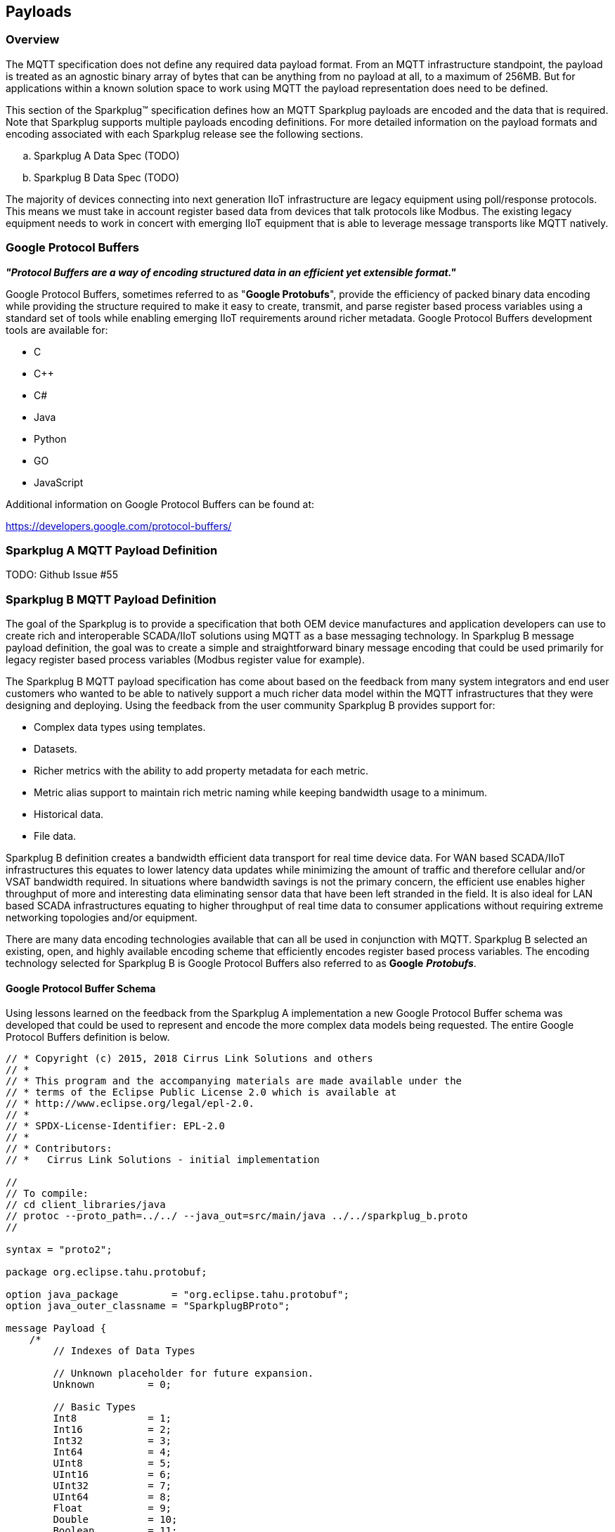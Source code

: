 ////
Copyright © 2016-2021 The Eclipse Foundation, Cirrus Link Solutions, and others

This program and the accompanying materials are made available under the
terms of the Eclipse Public License v. 2.0 which is available at
https://www.eclipse.org/legal/epl-2.0.

SPDX-License-Identifier: EPL-2.0

_Sparkplug™ and the Sparkplug™ logo are trademarks of the Eclipse Foundation_
////

[[payloads]]
== Payloads

[[payloads_overview]]
=== Overview

The MQTT specification does not define any required data payload format. From an MQTT 
infrastructure standpoint, the payload is treated as an agnostic binary array of bytes that can be anything 
from no payload at all, to a maximum of 256MB. But for applications within a known solution space to work 
using MQTT the payload representation does need to be defined.

This section of the Sparkplug™ specification defines how an MQTT Sparkplug payloads are encoded and the data 
that is required. Note that Sparkplug supports multiple payloads encoding definitions. For more detailed 
information on the payload formats and encoding associated with each Sparkplug release see the following 
sections.

.. Sparkplug A Data Spec (TODO)
.. Sparkplug B Data Spec (TODO)

The majority of devices connecting into next generation IIoT infrastructure are legacy equipment using 
poll/response protocols. This means we must take in account register based data from devices that talk 
protocols like Modbus. The existing legacy equipment needs to work in concert with emerging IIoT equipment 
that is able to leverage message transports like MQTT natively.

[[payloads_google_protocol_buffers]]
=== Google Protocol Buffers

*_"Protocol Buffers are a way of encoding structured data in an efficient yet extensible format."_*

Google Protocol Buffers, sometimes referred to as "*Google Protobufs*", provide the efficiency of packed 
binary data encoding while providing the structure required to make it easy to create, transmit, and parse 
register based process variables using a standard set of tools while enabling emerging IIoT requirements 
around richer metadata. Google Protocol Buffers development tools are available for:

* C
* C++
* C#
* Java
* Python
* GO
* JavaScript

Additional information on Google Protocol Buffers can be found at:

https://developers.google.com/protocol-buffers/

[[payloads_sparkplug_a_mqtt_payload_definition]]
=== Sparkplug A MQTT Payload Definition
TODO: Github Issue #55

[[payloads_sparkplug_b_mqtt_payload_definition]]
=== Sparkplug B MQTT Payload Definition

The goal of the Sparkplug is to provide a specification that both OEM device manufactures and application 
developers can use to create rich and interoperable SCADA/IIoT solutions using MQTT as a base messaging 
technology. In Sparkplug B message payload definition, the goal was to create a simple and straightforward 
binary message encoding that could be used primarily for legacy register based process variables (Modbus 
register value for example).

The Sparkplug B MQTT payload specification has come about based on the feedback from many system integrators 
and end user customers who wanted to be able to natively support a much richer data model within the MQTT 
infrastructures that they were designing and deploying. Using the feedback from the user community 
Sparkplug B provides support for:

* Complex data types using templates.
* Datasets.
* Richer metrics with the ability to add property metadata for each metric.
* Metric alias support to maintain rich metric naming while keeping bandwidth usage to a minimum.
* Historical data.
* File data.

Sparkplug B definition creates a bandwidth efficient data transport for real time device data. For WAN based 
SCADA/IIoT infrastructures this equates to lower latency data updates while minimizing the amount of traffic 
and therefore cellular and/or VSAT bandwidth required. In situations where bandwidth savings is not the 
primary concern, the efficient use enables higher throughput of more and interesting data eliminating sensor 
data that have been left stranded in the field. It is also ideal for LAN based SCADA infrastructures equating 
to higher throughput of real time data to consumer applications without requiring extreme networking 
topologies and/or equipment.

There are many data encoding technologies available that can all be used in conjunction with MQTT. 
Sparkplug B selected an existing, open, and highly available encoding scheme that efficiently encodes 
register based process variables. The encoding technology selected for Sparkplug B is Google Protocol 
Buffers also referred to as *Google* *_Protobufs_*.

[[payloads_google_protocol_buffer_schema]]
==== Google Protocol Buffer Schema

Using lessons learned on the feedback from the Sparkplug A implementation a new Google Protocol Buffer 
schema was developed that could be used to represent and encode the more complex data models being 
requested. The entire Google Protocol Buffers definition is below.

----
// * Copyright (c) 2015, 2018 Cirrus Link Solutions and others
// *
// * This program and the accompanying materials are made available under the
// * terms of the Eclipse Public License 2.0 which is available at
// * http://www.eclipse.org/legal/epl-2.0.
// *
// * SPDX-License-Identifier: EPL-2.0
// *
// * Contributors:
// *   Cirrus Link Solutions - initial implementation

//
// To compile:
// cd client_libraries/java
// protoc --proto_path=../../ --java_out=src/main/java ../../sparkplug_b.proto 
//

syntax = "proto2";

package org.eclipse.tahu.protobuf;

option java_package         = "org.eclipse.tahu.protobuf";
option java_outer_classname = "SparkplugBProto";

message Payload {
    /*
        // Indexes of Data Types

        // Unknown placeholder for future expansion.
        Unknown         = 0;

        // Basic Types
        Int8            = 1;
        Int16           = 2;
        Int32           = 3;
        Int64           = 4;
        UInt8           = 5;
        UInt16          = 6;
        UInt32          = 7;
        UInt64          = 8;
        Float           = 9;
        Double          = 10;
        Boolean         = 11;
        String          = 12;
        DateTime        = 13;
        Text            = 14;

        // Additional Metric Types
        UUID            = 15;
        DataSet         = 16;
        Bytes           = 17;
        File            = 18;
        Template        = 19;

        // Additional PropertyValue Types
        PropertySet     = 20;
        PropertySetList = 21;
    */

    message Template {

        message Parameter {
            optional string name        = 1;
            optional uint32 type        = 2;

            oneof value {
                uint32 int_value        = 3;
                uint64 long_value       = 4;
                float  float_value      = 5;
                double double_value     = 6;
                bool   boolean_value    = 7;
                string string_value     = 8;
                ParameterValueExtension extension_value = 9;
            }

            message ParameterValueExtension {
                extensions              1 to max;
            }
        }

        optional string version         = 1;          // The version of the Template to prevent mismatches
        repeated Metric metrics         = 2;          // Each metric includes a name, datatype, and optionally a value
        repeated Parameter parameters   = 3;
        optional string template_ref    = 4;          // Reference to a template if this is extending a Template or an instance - must exist if an instance
        optional bool is_definition     = 5;
        extensions                      6 to max;
    }

    message DataSet {

        message DataSetValue {

            oneof value {
                uint32 int_value                        = 1;
                uint64 long_value                       = 2;
                float  float_value                      = 3;
                double double_value                     = 4;
                bool   boolean_value                    = 5;
                string string_value                     = 6;
                DataSetValueExtension extension_value   = 7;
            }

            message DataSetValueExtension {
                extensions  1 to max;
            }
        }

        message Row {
            repeated DataSetValue elements  = 1;
            extensions                      2 to max;   // For third party extensions
        }

        optional uint64   num_of_columns    = 1;
        repeated string   columns           = 2;
        repeated uint32   types             = 3;
        repeated Row      rows              = 4;
        extensions                          5 to max;   // For third party extensions
    }

    message PropertyValue {

        optional uint32     type                    = 1;
        optional bool       is_null                 = 2; 

        oneof value {
            uint32          int_value               = 3;
            uint64          long_value              = 4;
            float           float_value             = 5;
            double          double_value            = 6;
            bool            boolean_value           = 7;
            string          string_value            = 8;
            PropertySet     propertyset_value       = 9;
            PropertySetList propertysets_value      = 10;      // List of Property Values
            PropertyValueExtension extension_value  = 11;
        }

        message PropertyValueExtension {
            extensions                             1 to max;
        }
    }

    message PropertySet {
        repeated string        keys     = 1;         // Names of the properties
        repeated PropertyValue values   = 2;
        extensions                      3 to max;
    }

    message PropertySetList {
        repeated PropertySet propertyset = 1;
        extensions                       2 to max;
    }

    message MetaData {
        // Bytes specific metadata
        optional bool   is_multi_part   = 1;

        // General metadata
        optional string content_type    = 2;        // Content/Media type
        optional uint64 size            = 3;        // File size, String size, Multi-part size, etc
        optional uint64 seq             = 4;        // Sequence number for multi-part messages

        // File metadata
        optional string file_name       = 5;        // File name
        optional string file_type       = 6;        // File type (i.e. xml, json, txt, cpp, etc)
        optional string md5             = 7;        // md5 of data

        // Catchalls and future expansion
        optional string description     = 8;        // Could be anything such as json or xml of custom properties
        extensions                      9 to max;
    }

    message Metric {

        optional string   name          = 1;        // Metric name - should only be included on birth
        optional uint64   alias         = 2;        // Metric alias - tied to name on birth and included in all later DATA messages
        optional uint64   timestamp     = 3;        // Timestamp associated with data acquisition time
        optional uint32   datatype      = 4;        // DataType of the metric/tag value
        optional bool     is_historical = 5;        // If this is historical data and should not update real time tag
        optional bool     is_transient  = 6;        // Tells consuming clients such as MQTT Engine to not store this as a tag
        optional bool     is_null       = 7;        // If this is null - explicitly say so rather than using -1, false, etc for some datatypes.
        optional MetaData metadata      = 8;        // Metadata for the payload
        optional PropertySet properties = 9;

        oneof value {
            uint32   int_value                      = 10;
            uint64   long_value                     = 11;
            float    float_value                    = 12;
            double   double_value                   = 13;
            bool     boolean_value                  = 14;
            string   string_value                   = 15;
            bytes    bytes_value                    = 16;       // Bytes, File
            DataSet  dataset_value                  = 17;
            Template template_value                 = 18;
            MetricValueExtension extension_value    = 19;
        }

        message MetricValueExtension {
            extensions  1 to max;
        }
    }

    optional uint64   timestamp     = 1;        // Timestamp at message sending time
    repeated Metric   metrics       = 2;        // Repeated forever - no limit in Google Protobufs
    optional uint64   seq           = 3;        // Sequence number
    optional string   uuid          = 4;        // UUID to track message type in terms of schema definitions
    optional bytes    body          = 5;        // To optionally bypass the whole definition above
    extensions                      6 to max;   // For third party extensions
}
----

[[payloads_payload_metric_naming_convention]]
=== Payload Metric Naming Convention

For the remainder of this document JSON will be used to represent components of a Sparkplug B payload. It 
is important to note that the payload is a binary encoding and is not actually JSON. However, JSON 
representation is used in this document to represent the payloads in a way that is easy to read. For 
example, a simple Sparkplug B payload with a single metric can be represented in JSON as follows:

----
{
        "timestamp": <timestamp>,
        "metrics": [{
                "name": <metric_name>,
                "alias": <alias>,
                "timestamp": <timestamp>,
                "dataType": <datatype>,
                "value": <value>
        }],
        "seq": <sequence_number>
}
----

A simple Sparkplug B payload with values would be represented as follows:

----
{
        "timestamp": 1486144502122,
        "metrics": [{
                "name": "My Metric",
                "alias": 1,
                "timestamp": 1479123452194,
                "dataType": "String",
                "value": "Test"
        }],
        "seq": 2
}
----

Note that the ‘name’ of a metric may be hierarchical to build out proper folder structures for applications 
consuming the metric values. For example, in an application where an EoN node in connected to several 
devices or data sources, the ‘name’ could represent discrete folder structures of:

‘Metric Level 1/Metric Level 2/Metric Name’

Using this convention in conjunction with the *group_id*, *edge_node_id* and *device_id* already defined in 
the Topic Namespace, consuming applications can organize metrics in the same hierarchical fashion:

image:extracted-media/media/image12.png[image,width=638,height=139]

Figure 8 – Payload Metric Folder Structure

[[payloads_sparkplug_bv1_0_payload_components]]
== Sparkplug Bv1.0 Payload Components

The Sparkplug specification document “*_MQTT Topic Namespace and State Management_*” document defines the 
Topic Namespace that Sparkplug uses to publish and subscribe between EoN nodes and applications within the 
MQTT infrastructure. Using that Topic Namespace, this section of the specification defines the actual 
payload contents of each message type in Sparkplug Bv1.0.

[[payloads_payload_component_definitions]]
=== Payload Component Definitions

Sparkplug B consists of a series of one or more metrics with metadata surrounding those metrics. The 
following definitions explain the components that make up a payload.

[[payloads_payload]]
==== Payload

A Sparkplug B payload is the top-level component that is encoded and used in an MQTT message. It contains 
some basic information such as a timestamp and a sequence number as well as an array of metrics which 
contain key/value pairs of data. A Sparkplug B payload includes the following components.

* *payload*
** _timestamp_
*** This is the timestamp in the form of an unsigned 64-bit integer representing the number of milliseconds 
since epoch (Jan 1, 1970). It is highly recommended that this time is in UTC. This timestamp is meant to 
represent the time at which the message was published.
** _metrics_
*** This is an array of metrics representing key/value/datatype values. Metrics are further defined in 
section 3.1.2.
** _seq_
*** This is the sequence number which is an unsigned 64-bit integer. A sequence number must be included in 
the payload of every Sparkplug MQTT message. A NBIRTH message must always contain a sequence number of 
zero. All subsequent messages must contain a sequence number that is continually increasing by one in each 
message until a value of 255 is reached. At that point, the sequence number of the following message must 
be zero.
** _uuid_
*** This is a field which can be used to represent a schema or some other specific form of the message. 
Example usage would be to supply a UUID which represents an encoding mechanism of the optional array of 
bytes associated with a payload.
** _body_
*** This is an array of bytes which can be used for any custom binary encoded data.

[[payloads_metric]]
==== Metric

A Sparkplug B metric is a core component of data in the payload. It represents a key/value/datatype along 
with metadata used to describe the information it contains. It includes the following components.

* *name*
** This is the friendly name of a metric. It should be represented as a slash delimited UTF-8 string. The 
slashes in the string represent folders of the metric to represent hierarchical data structures. For 
example, ‘outputs/A’ would be a metric with a unique identifier of ‘A’ in the ‘outputs’ folder. There is no 
limit to the number of folders. However, across the infrastructure of MQTT publishers a defined folder 
should always remain a folder.
* *alias*
** This is an unsigned 64-bit integer representing an optional alias for a Sparkplug B payload. If supplied 
in an NBIRTH or DBIRTH it must be a unique number across this EoN nodes entire set of metrics. In other 
words, no two metrics for the same EoN node can have the same alias. Upon being defined in the NBIRTH or 
DBIRTH, subsequent messages can supply only the alias instead of the metric friendly name to reduce overall 
message size.
* *timestamp*
** This is the timestamp in the form of an unsigned 64-bit integer representing the number of milliseconds 
since epoch (Jan 1, 1970). It is highly recommended that this time is in UTC. This timestamp is meant to 
represent the time at which the value of a metric was captured.
* *datatype*
** This is an unsigned 32-bit integer representing the datatype. Datatypes are not explicitly defined in 
the Sparkplug B Protobuf definition. Instead they are defined in section 4 of this document.
* *is_historical*
** This is a Boolean flag which denotes whether this metric represents a historical value. In some cases, 
it may be desirable to send metrics after they were acquired on a device or EoN node. This can be done for 
batching, store and forward, or sending local backup data during network communication loses. This flag 
denotes that the message should not be considered a real time/current value.
* *is_transient*
** This is a Boolean flag which denotes whether this metric should be considered transient. Transient 
metrics can be considered those that are of interest to a back-end application(s) but shouldn’t be stored 
in a historian on the backend.
* *is_null*
** This is a Boolean flag which denotes whether this metric has a null value. This is Sparkplug B’s 
mechanism of explicitly denoting a metric’s value is actually null.
* *metadata*
** This is a MetaData object associated with the metric for dealing with more complex datatypes. This is 
covered in section 3.1.3 of this document.
* *properties*
** This is a PropertySet object associated with the metric for including custom key/value pairs of metadata 
associated with a metric. This is covered in section 3.1.4 of this document.
* *value*
** The value of a metric utilizes the ‘oneof’ mechanism of Google Protocol Buffers. The value supplied with 
a metric must be one of the following types. Note if the metrics is_null flag is set to true the value can 
be omitted altogether.
*** _uint32_
**** Defined here: https://developers.google.com/protocol-buffers/docs/proto#scalar
*** _uint64_
**** Defined here: https://developers.google.com/protocol-buffers/docs/proto#scalar
*** _float_
**** Defined here: https://developers.google.com/protocol-buffers/docs/proto#scalar
*** _double_
**** Defined here: https://developers.google.com/protocol-buffers/docs/proto#scalar
*** _bool_
**** Defined here: https://developers.google.com/protocol-buffers/docs/proto#scalar
*** _string_
**** Defined here: https://developers.google.com/protocol-buffers/docs/proto#scalar
*** _bytes_
**** Defined here: https://developers.google.com/protocol-buffers/docs/proto#scalar
*** _DataSet_
**** Defined in section 3.1.7 of this document.
*** _Template_
**** Defined in section 3.1.10 of this document.

[[payloads_metadata]]
==== MetaData

A Sparkplug B MetaData object is used to describe different types of binary data. It includes the 
following components.

* *is_multi_part*
** A Boolean representing whether this metric contains part of a multi-part message. Breaking up large 
quantities of data can be useful for keeping the flow of MQTT messages flowing through the system. Because 
MQTT requires in order delivery publishing very large messages can result in messages being blocked while 
delivery of large messages takes place.
* *content_type*
** This is a UTF-8 string which represents the content type of a given metric value.
* *size*
** This is an unsigned 64-bit integer representing the size of the metric value
* *seq*
** If this is a multipart metric, this is an unsigned 64-bit integer representing the sequence number of 
this part of a multipart metric.
* *file_name*
** If this is a file metric, this is a UTF-8 string representing the filename of the file.
* *file_type*
** If this is a file metric, this is a UTF-8 string representing the type of the file.
* *md5*
** If this is a byte array metric that can have a md5sum, this field can be used as a UTF-8 string to 
represent it.
* *description*
** This is a freeform field with a UTF-8 string to represent any other pertinent metadata for this metric. 
It can contain JSON, XML, text, or anything else that can be understood by both the publisher and the 
subscriber.

[[payloads_propertyset]]
==== PropertySet

A Sparkplug B PropertySet object is used with a metric to add custom properties to the object. The 
PropertySet is a map expressed as two arrays of equal size, one containing the keys and one containing the 
values. It includes the following components.

* *keys*
** This is an array of UTF-8 strings representing the names of the properties in this PropertySet. It must 
contain the same number of values included in the array of PropertyValue objects.
* *values*
** This is an array of PropertyValue objects representing the values of the properties in the PropertySet. 
It must contain the same number of items that are in the keys array.

[[payloads_propertyvalue]]
==== PropertyValue

A Sparkplug B PropertyValue object is used to encode the value and datatype of the value of a property in 
a PropertySet. It includes the following components.

* *type*
** This is an unsigned 32-bit integer representing the datatype of the value. Datatypes are not explicitly 
defined in the Sparkplug B Protobuf definition. Instead they are defined in section 4 of this document.
* *is_null*
** This is a Boolean flag which denotes whether this property has a null value. This is Sparkplug B’s 
mechanism of explicitly denoting a property’s value is actually null.
* *value*
** The value of a property utilizes the ‘oneof’ mechanism of Google Protocol Buffers. The value supplied 
with a metric must be one of the following types. Note if the metrics is_null flag is set to true the value 
can be omitted altogether.
*** _uint32_
**** Defined here: https://developers.google.com/protocol-buffers/docs/proto#scalar
*** _uint64_
**** Defined here: https://developers.google.com/protocol-buffers/docs/proto#scalar
*** _float_
**** Defined here: https://developers.google.com/protocol-buffers/docs/proto#scalar
*** _double_
**** Defined here: https://developers.google.com/protocol-buffers/docs/proto#scalar
*** _bool_
**** Defined here: https://developers.google.com/protocol-buffers/docs/proto#scalar
*** _string_
**** Defined here: https://developers.google.com/protocol-buffers/docs/proto#scalar
*** _PropertySet_
**** Defined in section 3.1.4 of this document.
*** _PropertySetList_
**** Defined in section 3.1.6 of this document

[[payloads_propertysetlist]]
==== PropertySetList

A Sparkplug B PropertySetList object is an array of PropertySet objects. It includes the following 
components.

* *propertyset*
** This is an array of PropertySet objects

[[payloads_dataset]]
==== DataSet

A Sparkplug B DataSet object is used to encode matrices of data. It includes the following components.

* *num_of_columns*
** This is an unsigned 64-bit integer representing the number of columns in this DataSet.
* *columns*
** This is an array of strings representing the column headers of this DataSet. It must have the same number 
of elements that the types array contains.
* *types*
** This is an array of unsigned 32 bit integers representing the datatypes of the columns. It must have the 
same number of elements that the columns array contains. Datatypes are not explicitly defined in the 
Sparkplug B Protobuf definition. Instead they are defined in section 4 of this document.
* *rows*
** This is an array of DataSet.Row objects. It contains the data that makes up the data rows of this 
DataSet.

[[payloads_dataset_row]]
==== DataSet.Row

A Sparkplug B DataSet.Row object represents a row of data in a DataSet. It includes the following 
components.

* *elements*
** This is an array of DataSet.DataSetValue objects. It represents the data contained within a row of a 
DataSet.

[[payloads_dataset_datasetvalue]]
==== DataSet.DataSetValue

* *value*
** The value of a DataSet.DataSetValue utilizes the ‘oneof’ mechanism of Google Protocol Buffers. The value 
supplied with a DataSet.DataSetValue must be one of the following types.
*** _uint32_
**** Defined here: https://developers.google.com/protocol-buffers/docs/proto#scalar
*** _uint64_
**** Defined here: https://developers.google.com/protocol-buffers/docs/proto#scalar
*** _float_
**** Defined here: https://developers.google.com/protocol-buffers/docs/proto#scalar
*** _double_
**** Defined here: https://developers.google.com/protocol-buffers/docs/proto#scalar
*** _bool_
**** Defined here: https://developers.google.com/protocol-buffers/docs/proto#scalar
*** _string_
**** Defined here: https://developers.google.com/protocol-buffers/docs/proto#scalar

[[payloads_template]]
==== Template

A Sparkplug B Template is used for encoding complex datatypes in a payload. It is a type of metric and can 
be used to create custom datatype definitions and instances. It includes the following components.

* *version*
** This is a UTF-8 string representing the version of the Template.
* *metrics*
** This is an array of metrics representing the members of the Template. These can be primitive datatypes 
or other complex datatypes as required for the Template.
* *parameters*
** This is an array of Parameter objects representing parameters associated with the Template.
* *template_ref*
** This is a UTF-8 string representing a reference to a Template name if this is a Template instance. If 
this is a Template definition this field must be null.
* *is_definition*
** This is a Boolean representing whether this is a Template definition or a Template instance. If true, 
this is a definition. If false, this is an instance.

[[payloads_template_parameter]]
==== Template.Parameter

A Sparkplug B Template.Parameter is a metadata field for a Template. This can be used to represent 
parameters that are common across a Template but the values are unique to the Template instances. It 
includes the following components.

* *name*
** This is a UTF-8 string representing the name of the Template parameter.
* *type*
** This is an unsigned 32-bit integer representing the datatype of the template parameter. Datatypes are 
not explicitly defined in the Sparkplug B Protobuf definition. Instead they are defined in section 4 of 
this document.
* *value*
** The value of a template parameter utilizes the ‘oneof’ mechanism of Google Protocol Buffers. The value 
supplied must be one of the following types. For a template definition, this is the default value of the 
parameter. For a template instance, this is the value unique to that instance.
*** _uint32_
**** Defined here: https://developers.google.com/protocol-buffers/docs/proto#scalar
*** _uint64_
**** Defined here: https://developers.google.com/protocol-buffers/docs/proto#scalar
*** _float_
**** Defined here: https://developers.google.com/protocol-buffers/docs/proto#scalar
*** _double_
**** Defined here: https://developers.google.com/protocol-buffers/docs/proto#scalar
*** _bool_
**** Defined here: https://developers.google.com/protocol-buffers/docs/proto#scalar
*** _string_
**** Defined here: https://developers.google.com/protocol-buffers/docs/proto#scalar

[[payloads_sparkplug_bv1_0_payload_datatypes]]
=== Sparkplug Bv1.0 Payload Datatypes

The Sparkplug B Google Protocol Buffers definition intentionally excludes datatypes in the definition. 
Different applications and systems have a wide variety of datatypes. As a result, Sparkplug B left them 
out and instead defines them in the client libraries. This allows consuming applications to be more dynamic 
in terms of adding new datatypes or even defining custom datatypes.

[[payloads_metric_datatypes]]
==== Metric Datatypes

* *Basic Types*
** _Unknown_
*** Sparkplug enum value: 0
** _Int8_
*** Signed 8-bit integer
*** Google Protocol Buffer Type: uint32
*** Sparkplug enum value: 1
** _Int16_
*** Signed 16-bit integer
*** Google Protocol Buffer Type: uint32
*** Sparkplug enum value: 2
** _Int32_
*** Signed 32-bit integer
*** Google Protocol Buffer Type: uint32
*** Sparkplug enum value: 3
** _Int64_
*** Signed 64-bit integer
*** Google Protocol Buffer Type: uint64
*** Sparkplug enum value: 4
** _UInt8_
*** Unsigned 8-bit integer
*** Google Protocol Buffer Type: uint32
*** Sparkplug enum value: 5
** _UInt16_
*** Unsigned 16-bit integer
*** Google Protocol Buffer Type: uint32
*** Sparkplug enum value: 6
** _UInt32_
*** Unsigned 32-bit integer
*** Google Protocol Buffer Type: uint32
*** Sparkplug enum value: 7
** _UInt64_
*** Unsigned 64-bit integer
*** Google Protocol Buffer Type: uint64
*** Sparkplug enum value: 8
** _Float_
*** 32-bit floating point number
*** Google Protocol Buffer Type: float
*** Sparkplug enum value: 9
** _Double_
*** 64-bit floating point number
*** Google Protocol Buffer Type: double
*** Sparkplug enum value: 10
** _Boolean_
*** Boolean value
*** Google Protocol Buffer Type: bool
*** Sparkplug enum value: 11
** _String_
*** String value (UTF-8)
*** Google Protocol Buffer Type: string
*** Sparkplug enum value: 12
* _DateTime_
** Date time value as uint64 value representing milliseconds since epoch (Jan 1, 1970)
** Google Protocol Buffer Type: uint64
** Sparkplug enum value: 13
* _Text_
** String value (UTF-8)
** Google Protocol Buffer Type: string
** Sparkplug enum value: 14

* *Custom Types*
** _UUID_
*** UUID value as a UTF-8 string
*** Google Protocol Buffer Type: string
*** Sparkplug enum value: 15
** _DataSet_
*** DataSet as defined in section 3.1.7
*** Google Protocol Buffer Type: none – defined in Sparkplug
*** Sparkplug enum value: 16
** _Bytes_
*** Array of bytes
*** Google Protocol Buffer Type: bytes
*** Sparkplug enum value: 17
** _File_
*** Array of bytes representing a file
*** Google Protocol Buffer Type: bytes
*** Sparkplug enum value: 18
** _Template_
*** Template as defined in section 3.1.10
*** Google Protocol Buffer Type: none – defined in Sparkplug
*** Sparkplug enum value: 19

[[payloads_propertyvalue_datatypes]]
==== PropertyValue Datatypes

* *Basic Types*
** _Unknown_
*** Sparkplug enum value: 0
** _Int8_
*** Signed 8-bit integer
*** Google Protocol Buffer Type: uint32
*** Sparkplug enum value: 1
** _Int16_
*** Signed 16-bit integer
*** Google Protocol Buffer Type: uint32
*** Sparkplug enum value: 2
** _Int32_
*** Signed 32-bit integer
*** Google Protocol Buffer Type: uint32
*** Sparkplug enum value: 3
** _Int64_
*** Signed 64-bit integer
*** Google Protocol Buffer Type: uint64
*** Sparkplug enum value: 4
** _Uint8_
*** Unsigned 8-bit integer
*** Google Protocol Buffer Type: uint32
*** Sparkplug enum value: 5
** _Uint16_
*** Unsigned 16-bit integer
*** Google Protocol Buffer Type: uint32
*** Sparkplug enum value: 6
** _Uint32_
*** Unsigned 32-bit integer
*** Google Protocol Buffer Type: uint32
*** Sparkplug enum value: 7
** _Uint64_
*** Unsigned 64-bit integer
*** Google Protocol Buffer Type: uint64
*** Sparkplug enum value: 8
** _Float_
*** 32-bit floating point number
*** Google Protocol Buffer Type: float
*** Sparkplug enum value: 9
** _Double_
*** 64-bit floating point number
*** Google Protocol Buffer Type: double
*** Sparkplug enum value: 10
** _Boolean_
*** Boolean value
*** Google Protocol Buffer Type: bool
*** Sparkplug enum value: 11
** _String_
*** String value (UTF-8)
*** Google Protocol Buffer Type: string
*** Sparkplug enum value: 12
** _DateTime_
*** Date time value as uint64 value representing milliseconds since epoch (Jan 1, 1970)
*** Google Protocol Buffer Type: uint64
*** Sparkplug enum value: 13
** _Text_
*** String value (UTF-8)
*** Google Protocol Buffer Type: string
*** Sparkplug enum value: 14

* *Custom Types*
** _PropertySet_
*** PropertySet as defined in section 3.1.4
*** Google Protocol Buffer Type: none – defined in Sparkplug
*** Sparkplug enum value: 20
** _PropertySetList_
*** Template as defined in section 3.1.6
*** Google Protocol Buffer Type: none – defined in Sparkplug
*** Sparkplug enum value: 21

[[payloads_datasetvalue_data_types]]
==== DataSetValue Data Types

* *Basic Types*
** _Unknown_
*** Sparkplug enum value: 0
** _Int8_
*** Signed 8-bit integer
*** Google Protocol Buffer Type: uint32
*** Sparkplug enum value: 1
** _Int16_
*** Signed 16-bit integer
*** Google Protocol Buffer Type: uint32
*** Sparkplug enum value: 2
** _Int32_
*** Signed 32-bit integer
*** Google Protocol Buffer Type: uint32
*** Sparkplug enum value: 3
** _Int64_
*** Signed 64-bit integer
*** Google Protocol Buffer Type: uint64
*** Sparkplug enum value: 4
** _Uint8_
*** Unsigned 8-bit integer
*** Google Protocol Buffer Type: uint32
*** Sparkplug enum value: 5
** _Uint16_
*** Unsigned 16-bit integer
*** Google Protocol Buffer Type: uint32
*** Sparkplug enum value: 6
** _Uint32_
*** Unsigned 32-bit integer
*** Google Protocol Buffer Type: uint32
*** Sparkplug enum value: 7
** _Uint64_
*** Unsigned 64-bit integer
*** Google Protocol Buffer Type: uint64
*** Sparkplug enum value: 8
** _Float_
*** 32-bit floating point number
*** Google Protocol Buffer Type: float
*** Sparkplug enum value: 9
** _Double_
*** 64-bit floating point number
*** Google Protocol Buffer Type: double
*** Sparkplug enum value: 10
** _Boolean_
*** Boolean value
*** Google Protocol Buffer Type: bool
*** Sparkplug enum value: 11
** _String_
*** String value (UTF-8)
*** Google Protocol Buffer Type: string
*** Sparkplug enum value: 12
** _DateTime_
*** Date time value as uint64 value representing milliseconds since epoch (Jan 1, 1970)
*** Google Protocol Buffer Type: uint64
*** Sparkplug enum value: 13
** _Text_
*** String value (UTF-8)
*** Google Protocol Buffer Type: string
*** Sparkplug enum value: 14

[[payloads_template_parameter_data_types]]
==== Template.Parameter Data Types

* *Basic Types*
** _Unknown_
*** Sparkplug enum value: 0
** _Int8_
*** Signed 8-bit integer
*** Google Protocol Buffer Type: uint32
*** Sparkplug enum value: 1
** _Int16_
*** Signed 16-bit integer
*** Google Protocol Buffer Type: uint32
*** Sparkplug enum value: 2
** _Int32_
*** Signed 32-bit integer
*** Google Protocol Buffer Type: uint32
*** Sparkplug enum value: 3
** _Int64_
*** Signed 64-bit integer
*** Google Protocol Buffer Type: uint64
*** Sparkplug enum value: 4
* _Uint8_
** Unsigned 8-bit integer
** Google Protocol Buffer Type: uint32
** Sparkplug enum value: 5
* _Uint16_
** Unsigned 16-bit integer
** Google Protocol Buffer Type: uint32
** Sparkplug enum value: 6
* _Uint32_
** Unsigned 32-bit integer
** Google Protocol Buffer Type: uint32
** Sparkplug enum value: 7
* _Uint64_
** Unsigned 64-bit integer
** Google Protocol Buffer Type: uint64
** Sparkplug enum value: 8
* _Float_
** 32-bit floating point number
** Google Protocol Buffer Type: float
** Sparkplug enum value: 9
* _Double_
** 64-bit floating point number
** Google Protocol Buffer Type: double
** Sparkplug enum value: 10
* _Boolean_
** Boolean value
** Google Protocol Buffer Type: bool
** Sparkplug enum value: 11
* _String_
** String value (UTF-8)
** Google Protocol Buffer Type: string
** Sparkplug enum value: 12
* _DateTime_
** Date time value as uint64 value representing milliseconds since epoch (Jan 1, 1970)
** Google Protocol Buffer Type: uint64
** Sparkplug enum value: 13
* _Text_
** String value (UTF-8)
** Google Protocol Buffer Type: string
** Sparkplug enum value: 14

[[payloads_payload_representation_on_backend_applications]]
== Payload Representation on Backend Applications

Sparkplug B payloads in conjunction with the Sparkplug topic namespace result in hierarchical data 
structures that can be represented in folder structures with metrics which are often called tags.

[[payloads_nbirth]]
=== NBIRTH

The NBIRTH is responsible for informing the backend system of all of the information about the EoN node. 
This includes every metric it will publish data for in the future.

The following is a representation of a simple NBIRTH message on the topic:

spBv1.0/Sparkplug B Devices/NBIRTH/Raspberry Pi

In the topic above the following information is known based on the Sparkplug topic definition:

* The ‘Group ID’ of this EoN node is: Sparkplug B Devices
* The ‘EoN node ID’ of this EoN node is: Raspberry Pi
* * This is an NBIRTH message from the EoN node

Consider the following Sparkplug B payload in the NBIRTH message shown above:

----
{
        "timestamp": 1486144502122,
        "metrics": [{
                "name": "bdSeq",
                "timestamp": 1486144502122,
                "dataType": "Uint64",
                "value": 0
        }, {
                "name": "Node Control/Reboot",
                "timestamp": 1486144502122,
                "dataType": "Boolean",
                "value": false
        }, {
                "name": "Node Control/Rebirth",
                "timestamp": 1486144502122,
                "dataType": "Boolean",
                "value": false
        }, {
                "name": "Node Control/Next Server",
                "timestamp": 1486144502122,
                "dataType": "Boolean",
                "value": false
        }, {
                "name": "Node Control/Scan Rate",
                "timestamp": 1486144502122,
                "dataType": "Int64",
                "value": 3000
        }, {
                "name": "Properties/Hardware Make",
                "timestamp": 1486144502122,
                "dataType": "String",
                "value": "Raspberry Pi"
        }, {
                "name": "Properties/Hardware Model",
                "timestamp": 1486144502122,
                "dataType": "String",
                "value": "Pi 3 Model B"
        }, {
                "name": "Properties/OS",
                "timestamp": 1486144502122,
                "dataType": "String",
                "value": "Raspbian"
        }, {
                "name": "Properties/OS Version",
                "timestamp": 1486144502122,
                "dataType": "String",
                "value": "Jessie with PIXEL/11.01.2017"
        }, {
                "name": "Supply Voltage (V)",
                "timestamp": 1486144502122,
                "dataType": "Float",
                "value": 12.1
        }],
        "seq": 0
}
----

This would result in a structure as follows on the backend system.

image:extracted-media/media/image13.png[image,width=752,height=332]

Figure 9 – Sparkplug B Metric Structure 1

[[payloads_dbirth]]
=== DBIRTH

The DBIRTH is responsible for informing the backend system of all of the information about the device. This 
includes every metric it will publish data for in the future.

The following is a representation of a simple DBIRTH message on the topic:

spBv1.0/Sparkplug B Devices/DBIRTH/Raspberry Pi/Pibrella

In the topic above the following information is known based on the Sparkplug topic definition:

* The ‘Group ID’ of this device is: Sparkplug B Devices
* The host ‘EoN node ID’ of this device is: Raspberry Pi
* The ‘Device ID’ is: Pibrella
* This is an DBIRTH message from the device

Consider the following Sparkplug B payload in the DBIRTH message shown above:

----
{
        "timestamp": 1486144502122,
        "metrics": [{
                "name": "Inputs/A",
                "timestamp": 1486144502122,
                "dataType": "Boolean",
                "value": false
        }, {
                "name": "Inputs/B",
                "timestamp": 1486144502122,
                "dataType": "Boolean",
                "value": false
        }, {
                "name": "Inputs/C",
                "timestamp": 1486144502122,
                "dataType": "Boolean",
                "value": false
        }, {
                "name": "Inputs/D",
                "timestamp": 1486144502122,
                "dataType": "Boolean",
                "value": false
        }, {
                "name": "Inputs/Button",
                "timestamp": 1486144502122,
                "dataType": "Boolean",
                "value": false
        }, {
                "name": "Outputs/E",
                "timestamp": 1486144502122,
                "dataType": "Boolean",
                "value": false
        }, {
                "name": "Outputs/F",
                "timestamp": 1486144502122,
                "dataType": "Boolean",
                "value": false
        }, {
                "name": "Outputs/G",
                "timestamp": 1486144502122,
                "dataType": "Boolean",
                "value": false
        }, {
                "name": "Outputs/H",
                "timestamp": 1486144502122,
                "dataType": "Boolean",
                "value": false
        }, {
                "name": "Outputs/LEDs/Green",
                "timestamp": 1486144502122,
                "dataType": "Boolean",
                "value": false
        }, {
                "name": "Outputs/LEDs/Red",
                "timestamp": 1486144502122,
                "dataType": "Boolean",
                "value": false
        }, {
                "name": "Outputs/LEDs/Yellow",
                "timestamp": 1486144502122,
                "dataType": "Boolean",
                "value": false
        }, {
                "name": "Outputs/Buzzer",
                "timestamp": 1486144502122,
                "dataType": "Boolean",
                "value": false
        }, {
                "name": "Properties/Hardware Make",
                "timestamp": 1486144502122,
                "dataType": "String",
                "value": "Pibrella"
        }],
        "seq": 0
}
----

This would result in a structure as follows on the backend system.

image:extracted-media/media/image14.png[image,width=721,height=341]

Figure 10 – Sparkplug B Metric Structure 2

[[payloads_ndata]]
=== NDATA

NDATA messages are used to update the values of any EoN node metrics that were originally published in the 
NBIRTH message. Any time an input changes on the EoN node, a NDATA message should be generated and published 
to the MQTT Server. If multiple metrics on the EoN node change, they can all be included in a single NDATA 
message.

The following is a representation of a simple NDATA message on the topic:

spBv1.0/Sparkplug B Devices/NDATA/Raspberry Pi

In the topic above the following information is known based on the Sparkplug topic definition:

* The ‘Group ID’ of this EoN node is: Sparkplug B Devices
* The ‘EoN node ID’ of this EoN node is: Raspberry Pi
* This is an NDATA message from the EoN node

Consider the following Sparkplug B payload in the NDATA message shown above:

----
{
        "timestamp": 1486144502122,
        "metrics": [{
                "name": "Supply Voltage (V)",
                "timestamp": 1486144502122,
                "dataType": "Float",
                "value": 12.3
        }],
        "seq": 2
}
----

This would result in the backend application updating the value of the Supply Voltage metric.

[[payloads_ddata]]
=== DDATA

DDATA messages are used to update the values of any device metrics that were originally published in the 
DBIRTH message. Any time an input changes on the device, a DDATA message should be generated and published 
to the MQTT Server. If multiple metrics on the device change, they can all be included in a single DDATA 
message.

The following is a representation of a simple DDATA message on the topic:

spBv1.0/Sparkplug B Devices/DDATA/Raspberry Pi/Pibrella

* The ‘Group ID’ of this device is: Sparkplug B Devices
* The host ‘EoN node ID’ of this device is: Raspberry Pi
* The ‘Device ID’ is: Pibrella
* This is an DDATA message from the device

Consider the following Sparkplug B payload in the DDATA message shown above:

----
{
        "timestamp": 1486144502122,
        "metrics": [{
                "name": "Inputs/A",
                "timestamp": 1486144502122,
                "dataType": "Boolean",
                "value": true
        }, {
                "name": "Inputs/C",
                "timestamp": 1486144502122,
                "dataType": "Boolean",
                "value": true
        }],
        "seq": 0
}
----

This would result in the backend application updating the value of the ‘Inputs/A’ metric and ‘Inputs/C’ 
metric.

[[payloads_ncmd]]
=== NCMD

NCMD messages are used by backend applications to write to EoN node outputs and send Node Control commands 
to EoN nodes. Multiple metrics can be supplied in a single NCMD message.

The following is a representation of a simple NCMD message on the topic:

spBv1.0/Sparkplug B Devices/NCMD/Raspberry Pi

* The ‘Group ID’ of this device is: Sparkplug B Devices
* The host ‘EoN node ID’ of this EoN node is: Raspberry Pi
* This is an NCMD message to an EoN node

Consider the following Sparkplug B payload in the NCMD message shown above:

----
{
        "timestamp": 1486144502122,
        "metrics": [{
                "name": "Node Control/Rebirth",
                "timestamp": 1486144502122,
                "dataType": "Boolean",
                "value": true
        }]
}
----

This NCMD payload tells the EoN node to republish its NBIRTH and DBIRTH(s) messages. This can be requested 
if a backend application gets an out of order seq number or if a metric arrives in an NDATA or DDATA message 
that was not provided in the original NBIRTH or DBIRTH messages.

[[payloads_dcmd]]
=== DCMD

DCMD messages are used by backend applications to write to device outputs and send Device Control commands 
to devices. Multiple metrics can be supplied in a single DCMD message.

The following is a representation of a simple DCMD message on the topic:

spBv1.0/Sparkplug B Devices/DCMD/Raspberry Pi/Pibrella

* The ‘Group ID’ of this device is: Sparkplug B Devices
* The host ‘EoN node ID’ of this device is: Raspberry Pi
* The ‘Device ID’ is: Pibrella
* This is an DCMD message from the device

Consider the following Sparkplug B payload in the DCMD message shown above:

----
{
        "timestamp": 1486144502122,
        "metrics": [{
                "name": "Outputs/LEDs/Green",
                "timestamp": 1486144502122,
                "dataType": "Boolean",
                "value": true
        }, {
                "name": "Outputs/LEDs/Yellow",
                "timestamp": 1486144502122,
                "dataType": "Boolean",
                "value": true
        }]
}
----

The DCMD payload tells the EoN node to write true to the attached device’s green and yellow LEDs. As a 
result, the LEDs should turn on and result in a DDATA message back to the MQTT Server after the LEDs are 
successfully turned on.

[[payloads_ndeath]]
=== NDEATH

The NDEATH messages are registered with the MQTT Server in the MQTT CONNECT packet as the LW&T. This is 
used by backend applications to know when an EoN node has lost its MQTT connection with the MQTT Server.

The following is a representation of a NDEATH message on the topic:

spBv1.0/Sparkplug B Devices/NDEATH/Raspberry Pi

* The ‘Group ID’ of this device is: Sparkplug B Devices
* The host ‘EoN node ID’ of this EoN node is: Raspberry Pi
* This is an NDEATH message from the MQTT Server on behalf of an EoN node

Consider the following Sparkplug B payload in the NDEATH message shown above:

----
{
        "timestamp": 1486144502122,
        "metrics": [{
                "name": "bdSeq",
                "timestamp": 1486144502122,
                "dataType": "UInt64",
                "value": 0
        }]
}
----

The payload metric of bdSeq allows a backend application to reconcile this NDEATH with the NBIRTH that 
occurred previously.

[[payloads_ddeath]]
=== DDEATH

The DDEATH messages are published by an EoN node on behalf of an attached device. If the EoN node determines 
that a device is no longer accessible (i.e. it has turned off, stopped responding, etc.) the EoN node 
should publish a DDEATH to denote that device connectivity has been lost.

The following is a representation of a simple DDEATH message on the topic:

spBv1.0/Sparkplug B Devices/DDEATH/Raspberry Pi/Pibrella

* The ‘Group ID’ of this device is: Sparkplug B Devices
* The host ‘EoN node ID’ of this device is: Raspberry Pi
* The ‘Device ID’ is: Pibrella
* This is an DDEATH message from the EoN node on behalf of the device

Consider the following Sparkplug B payload in the DDEATH message shown above:

----
{
        "timestamp": 1486144502122,
        "seq": 123
}
----

A sequence number must be included with the DDEATH messages so the backend application can ensure order of 
messages and maintain the state of the data.

[[payloads_state]]
=== STATE

As noted previously, the STATE messages published by backend application(s) do not use Sparkplug B payloads.
